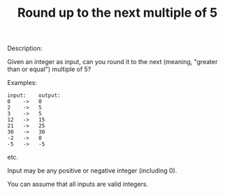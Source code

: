 #+TITLE: Round up to the next multiple of 5

Description:

Given an integer as input, can you round it to the next (meaning, "greater than or equal") multiple of 5?

Examples:

#+begin_src
input:    output:
0    ->   0
2    ->   5
3    ->   5
12   ->   15
21   ->   25
30   ->   30
-2   ->   0
-5   ->   -5
#+end_src

etc.

Input may be any positive or negative integer (including 0).

You can assume that all inputs are valid integers.
